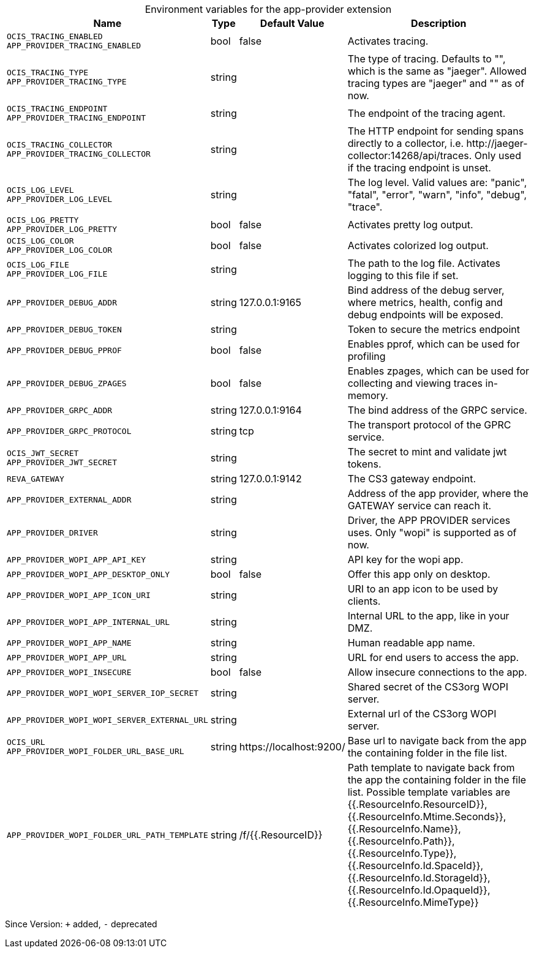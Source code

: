[caption=]
.Environment variables for the app-provider extension
[width="100%",cols="~,~,~,~",options="header"]
|===
| Name
| Type
| Default Value
| Description
|`OCIS_TRACING_ENABLED` +
`APP_PROVIDER_TRACING_ENABLED`
a| [subs=-attributes]
++bool ++
a| [subs=-attributes]
++false ++
a| [subs=-attributes]
Activates tracing.
|`OCIS_TRACING_TYPE` +
`APP_PROVIDER_TRACING_TYPE`
a| [subs=-attributes]
++string ++
a| [subs=-attributes]
++ ++
a| [subs=-attributes]
The type of tracing. Defaults to "", which is the same as "jaeger". Allowed tracing types are "jaeger" and "" as of now.
|`OCIS_TRACING_ENDPOINT` +
`APP_PROVIDER_TRACING_ENDPOINT`
a| [subs=-attributes]
++string ++
a| [subs=-attributes]
++ ++
a| [subs=-attributes]
The endpoint of the tracing agent.
|`OCIS_TRACING_COLLECTOR` +
`APP_PROVIDER_TRACING_COLLECTOR`
a| [subs=-attributes]
++string ++
a| [subs=-attributes]
++ ++
a| [subs=-attributes]
The HTTP endpoint for sending spans directly to a collector, i.e. \http://jaeger-collector:14268/api/traces. Only used if the tracing endpoint is unset.
|`OCIS_LOG_LEVEL` +
`APP_PROVIDER_LOG_LEVEL`
a| [subs=-attributes]
++string ++
a| [subs=-attributes]
++ ++
a| [subs=-attributes]
The log level. Valid values are: "panic", "fatal", "error", "warn", "info", "debug", "trace".
|`OCIS_LOG_PRETTY` +
`APP_PROVIDER_LOG_PRETTY`
a| [subs=-attributes]
++bool ++
a| [subs=-attributes]
++false ++
a| [subs=-attributes]
Activates pretty log output.
|`OCIS_LOG_COLOR` +
`APP_PROVIDER_LOG_COLOR`
a| [subs=-attributes]
++bool ++
a| [subs=-attributes]
++false ++
a| [subs=-attributes]
Activates colorized log output.
|`OCIS_LOG_FILE` +
`APP_PROVIDER_LOG_FILE`
a| [subs=-attributes]
++string ++
a| [subs=-attributes]
++ ++
a| [subs=-attributes]
The path to the log file. Activates logging to this file if set.
|`APP_PROVIDER_DEBUG_ADDR`
a| [subs=-attributes]
++string ++
a| [subs=-attributes]
++127.0.0.1:9165 ++
a| [subs=-attributes]
Bind address of the debug server, where metrics, health, config and debug endpoints will be exposed.
|`APP_PROVIDER_DEBUG_TOKEN`
a| [subs=-attributes]
++string ++
a| [subs=-attributes]
++ ++
a| [subs=-attributes]
Token to secure the metrics endpoint
|`APP_PROVIDER_DEBUG_PPROF`
a| [subs=-attributes]
++bool ++
a| [subs=-attributes]
++false ++
a| [subs=-attributes]
Enables pprof, which can be used for profiling
|`APP_PROVIDER_DEBUG_ZPAGES`
a| [subs=-attributes]
++bool ++
a| [subs=-attributes]
++false ++
a| [subs=-attributes]
Enables zpages, which can  be used for collecting and viewing traces in-memory.
|`APP_PROVIDER_GRPC_ADDR`
a| [subs=-attributes]
++string ++
a| [subs=-attributes]
++127.0.0.1:9164 ++
a| [subs=-attributes]
The bind address of the GRPC service.
|`APP_PROVIDER_GRPC_PROTOCOL`
a| [subs=-attributes]
++string ++
a| [subs=-attributes]
++tcp ++
a| [subs=-attributes]
The transport protocol of the GPRC service.
|`OCIS_JWT_SECRET` +
`APP_PROVIDER_JWT_SECRET`
a| [subs=-attributes]
++string ++
a| [subs=-attributes]
++ ++
a| [subs=-attributes]
The secret to mint and validate jwt tokens.
|`REVA_GATEWAY`
a| [subs=-attributes]
++string ++
a| [subs=-attributes]
++127.0.0.1:9142 ++
a| [subs=-attributes]
The CS3 gateway endpoint.
|`APP_PROVIDER_EXTERNAL_ADDR`
a| [subs=-attributes]
++string ++
a| [subs=-attributes]
++ ++
a| [subs=-attributes]
Address of the app provider, where the GATEWAY service can reach it.
|`APP_PROVIDER_DRIVER`
a| [subs=-attributes]
++string ++
a| [subs=-attributes]
++ ++
a| [subs=-attributes]
Driver, the APP PROVIDER services uses. Only "wopi" is supported as of now.
|`APP_PROVIDER_WOPI_APP_API_KEY`
a| [subs=-attributes]
++string ++
a| [subs=-attributes]
++ ++
a| [subs=-attributes]
API key for the wopi app.
|`APP_PROVIDER_WOPI_APP_DESKTOP_ONLY`
a| [subs=-attributes]
++bool ++
a| [subs=-attributes]
++false ++
a| [subs=-attributes]
Offer this app only on desktop.
|`APP_PROVIDER_WOPI_APP_ICON_URI`
a| [subs=-attributes]
++string ++
a| [subs=-attributes]
++ ++
a| [subs=-attributes]
URI to an app icon to be used by clients.
|`APP_PROVIDER_WOPI_APP_INTERNAL_URL`
a| [subs=-attributes]
++string ++
a| [subs=-attributes]
++ ++
a| [subs=-attributes]
Internal URL to the app, like in your DMZ.
|`APP_PROVIDER_WOPI_APP_NAME`
a| [subs=-attributes]
++string ++
a| [subs=-attributes]
++ ++
a| [subs=-attributes]
Human readable app name.
|`APP_PROVIDER_WOPI_APP_URL`
a| [subs=-attributes]
++string ++
a| [subs=-attributes]
++ ++
a| [subs=-attributes]
URL for end users to access the app.
|`APP_PROVIDER_WOPI_INSECURE`
a| [subs=-attributes]
++bool ++
a| [subs=-attributes]
++false ++
a| [subs=-attributes]
Allow insecure connections to the app.
|`APP_PROVIDER_WOPI_WOPI_SERVER_IOP_SECRET`
a| [subs=-attributes]
++string ++
a| [subs=-attributes]
++ ++
a| [subs=-attributes]
Shared secret of the CS3org WOPI server.
|`APP_PROVIDER_WOPI_WOPI_SERVER_EXTERNAL_URL`
a| [subs=-attributes]
++string ++
a| [subs=-attributes]
++ ++
a| [subs=-attributes]
External url of the CS3org WOPI server.
|`OCIS_URL` +
`APP_PROVIDER_WOPI_FOLDER_URL_BASE_URL`
a| [subs=-attributes]
++string ++
a| [subs=-attributes]
++https://localhost:9200/ ++
a| [subs=-attributes]
Base url to navigate back from the app the containing folder in the file list.
|`APP_PROVIDER_WOPI_FOLDER_URL_PATH_TEMPLATE`
a| [subs=-attributes]
++string ++
a| [subs=-attributes]
++/f/{{.ResourceID}} ++
a| [subs=-attributes]
Path template to navigate back from the app the containing folder in the file list. Possible template variables are {{.ResourceInfo.ResourceID}}, {{.ResourceInfo.Mtime.Seconds}}, {{.ResourceInfo.Name}}, {{.ResourceInfo.Path}}, {{.ResourceInfo.Type}}, {{.ResourceInfo.Id.SpaceId}}, {{.ResourceInfo.Id.StorageId}}, {{.ResourceInfo.Id.OpaqueId}}, {{.ResourceInfo.MimeType}}
|===

Since Version: `+` added, `-` deprecated
